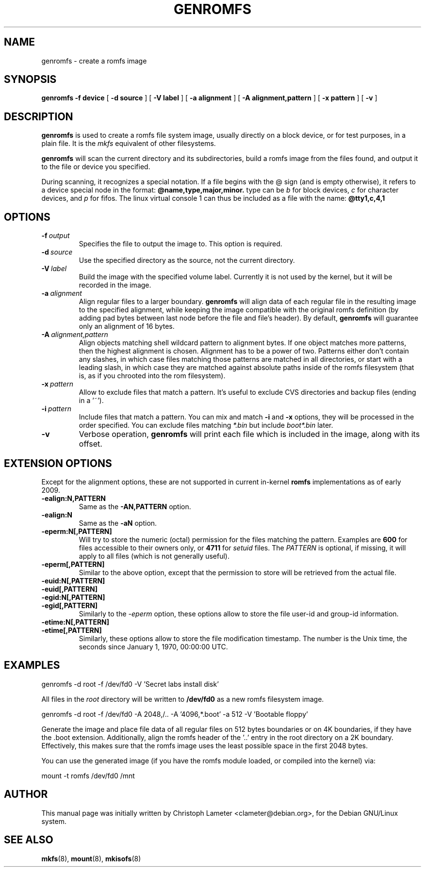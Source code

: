 .TH GENROMFS 8 "Feb 2009" "Version 0.5.7"
.SH NAME
genromfs \- create a romfs image
.SH SYNOPSIS
.B genromfs
.B \-f device
[
.B \-d source
]
[
.B \-V label
]
[
.B \-a alignment
]
[
.B \-A alignment,pattern
]
[
.B \-x pattern
]
[
.B \-v
]
.SH DESCRIPTION
.B genromfs
is used to create a romfs file system image, usually directly on
a block device, or for test purposes, in a plain file.
It is the
.I mkfs
equivalent of other filesystems.
.PP
.B genromfs
will scan the current directory and its subdirectories, build a romfs
image from the files found, and output it to the file or device you
specified.
.PP
During scanning, it recognizes a special notation.  If a file begins
with the @ sign
(and is empty otherwise),
it refers to a device special node in the format:
.B @name,type,major,minor.
type can be
.I b
for block devices,
.I c
for character devices,
and
.I p
for fifos.
The linux virtual console 1 can thus be included as a
file with the name:
.B @tty1,c,4,1

.SH OPTIONS
.TP
.BI -f \ output
Specifies the file to output the image to.
This option is required.
.TP
.BI -d \ source
Use the specified directory as the source, not the current directory.
.TP
.BI -V \ label
Build the image with the specified volume label.  Currently it is
not used by the kernel, but it will be recorded in the image.
.TP
.BI -a \ alignment
Align regular files to a larger boundary.
.B genromfs
will align data of each regular file in the resulting image to the specified
alignment, while keeping the image compatible with the original romfs
definition (by adding pad bytes between last node before the file and file's
header).  By default,
.B genromfs
will guarantee only an alignment of 16 bytes.
.TP
.BI -A \ alignment,pattern
Align objects matching shell wildcard pattern to alignment bytes.
If one object matches more patterns, then the highest alignment is chosen.
Alignment has to be a power of two. Patterns either don't contain any
slashes, in which case files matching those patterns are matched in all
directories, or start with a leading slash, in which case they are matched
against absolute paths inside of the romfs filesystem (that is, as if you
chrooted into the rom filesystem).

.TP
.BI -x \ pattern
Allow to exclude files that match a pattern.
It's useful to exclude CVS directories and backup files (ending in a '~').
.TP
.BI -i \ pattern
Include files that match a pattern.  You can mix and match
.B
-i
and
.B
-x
options, they will be processed in the order specified.  You can exclude
files matching
.I
*.bin
but include
.I
boot*.bin
later.
.TP
.BI -v
Verbose operation,
.B genromfs
will print each file which is included in the image, along with
its offset.

.SH EXTENSION OPTIONS
Except for the alignment options, these are not supported in current
in-kernel
.B
romfs
implementations as of early 2009.

.TP
.BI -ealign:N,PATTERN
Same as the
.B -AN,PATTERN
option.

.TP
.BI -ealign:N
Same as the
.B -aN
option.

.TP
.BI -eperm:N[,PATTERN]
Will try to store the numeric (octal) permission for the files matching the pattern.  Examples are
.B
600
for files accessible to their owners only, or
.B
4711
for
.I
setuid
files.
The
.I
PATTERN
is optional, if missing, it will apply to all files (which is not generally useful).

.TP
.BI -eperm[,PATTERN]
Similar to the above option, except that the permission to store will be retrieved from the
actual file.

.TP
.BI -euid:N[,PATTERN]

.TP
.BI -euid[,PATTERN]

.TP
.BI -egid:N[,PATTERN]

.TP
.BI -egid[,PATTERN]
Similarly to the
.I
-eperm
option, these options allow to store the file user-id and group-id information.

.TP
.BI -etime:N[,PATTERN]

.TP
.BI -etime[,PATTERN]
Similarly, these options allow to store the file modification timestamp.  The number is the
Unix time, the seconds since January 1, 1970, 00:00:00 UTC.

.SH EXAMPLES

.EX
.B
   genromfs -d root -f /dev/fd0 -V 'Secret labs install disk'
.EE

All files in the 
.I root
directory will be written to 
.B /dev/fd0
as a new romfs filesystem image.

.EX
.B
   genromfs -d root -f /dev/fd0 -A 2048,/.. -A '4096,*.boot' -a 512 -V 'Bootable floppy'
.EE

Generate the image and place file data of all regular files on 512 bytes
boundaries or on 4K boundaries, if they have the .boot extension.
Additionally,
align the romfs header of the '..' entry in the root directory
on a 2K boundary.  Effectively, this makes sure that the
romfs image uses the least
possible space in the first 2048 bytes.
.PP
You can use the generated image (if you have the
romfs module loaded, or compiled into the kernel) via:

.EX
.B
   mount -t romfs /dev/fd0 /mnt
.EE

.SH AUTHOR
This manual page was initially written by Christoph Lameter <clameter@debian.org>,
for the Debian GNU/Linux system.
.SH SEE ALSO
.BR mkfs (8),
.BR mount (8),
.BR mkisofs (8)
